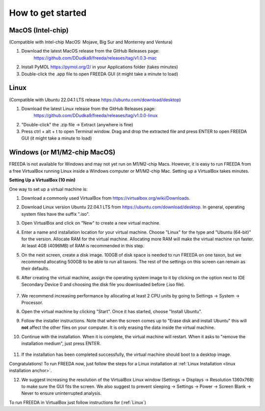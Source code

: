 How to get started
==================

MacOS (Intel-chip)
------------------

(Compatible with Intel-chip MacOS: Mojave, Big Sur and Monterrey and Ventura)

1. Download the latest MacOS release from the GitHub Releases page: 
	`https://github.com/DDudka9/freeda/releases/tag/v1.0.3-mac <https://github.com/DDudka9/freeda/releases/tag/v1.0.3-mac>`_
2. Install PyMOL `https://pymol.org/2/ <https://pymol.org/2/>`_ in your Applications folder (takes minutes)
3. Double-click the .app file to open FREEDA GUI (it might take a minute to load)


.. _linux installation anchor:

Linux
-----

(Compatible with Ubuntu 22.04.1 LTS release `https://ubuntu.com/download/desktop <https://ubuntu.com/download/desktop>`_)

1. Download the latest Linux release from the GitHub Releases page: 
	`https://github.com/DDudka9/freeda/releases/tag/v1.0.0-linux <https://github.com/DDudka9/freeda/releases/tag/v1.0.0-linux>`_
2. "Double-click" the .zip file -> Extract (anywhere is fine)
3. Press ctrl + alt + t to open Terminal window. Drag and drop the extracted file and press ENTER to open FREEDA GUI (it might take a minute to load)


Windows (or M1/M2-chip MacOS)
-----------------------------

FREEDA is not available for Windows and may not yet run on M1/M2-chip Macs. However, it is easy to run FREEDA from a free VirtualBox running Linux inside a Windows computer or M1/M2-chip Mac. Setting up a VirtualBox takes minutes.

.. _virtual machine anchor:

**Setting Up a VirtualBox (10 min)**

One way to set up a virtual machine is:

1. Download a commonly used VirtualBox from `https://virtualbox.org/wiki/Downloads <https://virtualbox.org/wiki/Downloads>`_.

2. Download Linux version Ubuntu 22.04.1 LTS from `https://ubuntu.com/download/desktop <https://ubuntu.com/download/desktop>`_. In general, operating system files have the suffix ".iso".

3. Open VirtualBox and click on "New" to create a new virtual machine.

   .. image:: /_images/VB1.png

4. Enter a name and installation location for your virtual machine. Choose "Linux" for the type and "Ubuntu (64-bit)" for the version. Allocate RAM for the virtual machine. Allocating more RAM will make the virtual machine run faster. At least 4GB (4096MB) of RAM is recommended in this step.

   .. image:: /_images/VB2.png

5. On the next screen, create a disk image. 100GB of disk space is needed to run FREEDA on one taxon, but we recommend allocating 500GB to be able to run all taxons. The rest of the settings on this screen can remain as their defaults.

   .. image:: /_images/VB3.png

6.  After creating the virtual machine, assign the operating system image to it by clicking on the option next to IDE Secondary Device 0 and choosing the disk file you downloaded before (.iso file).

   .. image:: /_images/VB4.png

7. We recommend increasing performance by allocating at least 2 CPU units by going to Settings -> System -> Processor.


8. Open the virtual machine by clicking "Start". Once it has started, choose "Install Ubuntu".

   .. image:: /_images/VB5.png

9. Follow the installer instructions. Note that when the screen comes up to "Erase disk and install Ubuntu" this will **not** affect the other files on your computer. It is only erasing the data inside the virtual machine.

   .. image:: /_images/VB6.png

10. Continue with the installation. When it is complete, the virtual machine will restart. When it asks to "remove the installation medium", just press ENTER.

   .. image:: /_images/VB7.png

11. If the installation has been completed successfully, the virtual machine should boot to a desktop image.

    .. image:: /_images/VB8.png

Congratulations! To run FREEDA now, just follow the steps for a Linux installation at :ref:`Linux Installation <linux installation anchor>`.

12. We suggest increasing the resolution of the VirtualBox Linux window (Settings -> Displays -> Resolution 1360x768) to make sure the GUI fits the screen. We also suggest to prevent sleeping -> Settings -> Power -> Screen Blank -> Never to ensure uninterrupted analysis.

To run FREEDA in VirtualBox just follow instructions for (:ref:`Linux`)